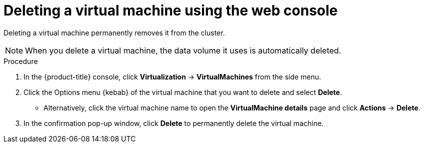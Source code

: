 // Module included in the following assemblies:
//
// * virt/virtual_machines/virt-delete-vms.adoc

:_content-type: PROCEDURE
[id="virt-delete-vm-web_{context}"]

= Deleting a virtual machine using the web console

Deleting a virtual machine permanently removes it from the cluster. +
[NOTE]
====
When you delete a virtual machine, the data volume it uses is automatically deleted.
====

.Procedure

. In the {product-title} console, click *Virtualization* -> *VirtualMachines* from the side menu.

. Click the Options menu {kebab} of the virtual machine that you want to delete and select *Delete*.

** Alternatively, click the virtual machine name to open the *VirtualMachine details* page and click *Actions* -> *Delete*.

. In the confirmation pop-up window, click *Delete* to permanently delete the virtual machine.
